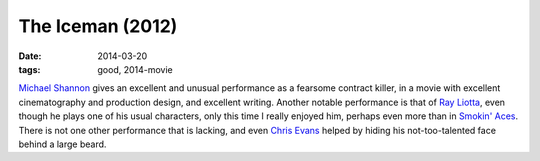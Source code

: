 The Iceman (2012)
=================

:date: 2014-03-20
:tags: good, 2014-movie



`Michael Shannon`__ gives an excellent and unusual performance as a
fearsome contract killer, in a movie with excellent cinematography and
production design, and excellent writing. Another notable performance
is that of `Ray Liotta`__, even though he plays one of his usual characters,
only this time I really enjoyed him, perhaps even more than in
`Smokin' Aces`__. There is not one other performance that is lacking,
and even `Chris Evans`__ helped by hiding his not-too-talented face
behind a large beard.


__ http://en.wikipedia.org/wiki/Michael_Shannon_(actor)
__ http://en.wikipedia.org/wiki/Ray_Liotta
__ http://movies.tshepang.net/smokin-aces-2006
__ http://en.wikipedia.org/wiki/Chris_Evans_(actor)
